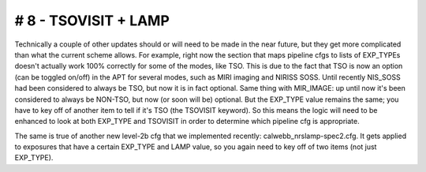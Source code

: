 # 8 - TSOVISIT + LAMP
.....................

Technically a couple of other updates should or will need to be made in the
near future, but they get more complicated than what the current scheme
allows. For example, right now the section that maps pipeline cfgs to lists of
EXP_TYPEs doesn't actually work 100% correctly for some of the modes, like
TSO. This is due to the fact that TSO is now an option (can be toggled on/off)
in the APT for several modes, such as MIRI imaging and NIRISS SOSS. Until
recently NIS_SOSS had been considered to always be TSO, but now it is in fact
optional. Same thing with MIR_IMAGE: up until now it's been considered to
always be NON-TSO, but now (or soon will be) optional. But the EXP_TYPE value
remains the same; you have to key off of another item to tell if it's TSO (the
TSOVISIT keyword). So this means the logic will need to be enhanced to look at
both EXP_TYPE and TSOVISIT in order to determine which pipeline cfg is
appropriate.

The same is true of another new level-2b cfg that we implemented recently:
calwebb_nrslamp-spec2.cfg. It gets applied to exposures that have a certain
EXP_TYPE and LAMP value, so you again need to key off of two items (not just
EXP_TYPE).
